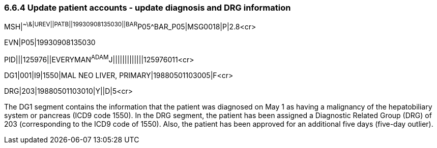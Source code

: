 === 6.6.4 Update patient accounts - update diagnosis and DRG information

MSH|^~\&|UREV||PATB||19930908135030||BAR^P05^BAR_P05|MSG0018|P|2.8<cr>

EVN|P05|19930908135030

PID|||125976||EVERYMAN^ADAM^J|||||||||||||125976011<cr>

DG1|001|I9|1550|MAL NEO LIVER, PRIMARY|19880501103005|F<cr>

DRG|203|19880501103010|Y||D|5<cr>

The DG1 segment contains the information that the patient was diagnosed on May 1 as having a malignancy of the hepatobiliary system or pancreas (ICD9 code 1550). In the DRG segment, the patient has been assigned a Diagnostic Related Group (DRG) of 203 (corresponding to the ICD9 code of 1550). Also, the patient has been approved for an additional five days (five-day outlier).
